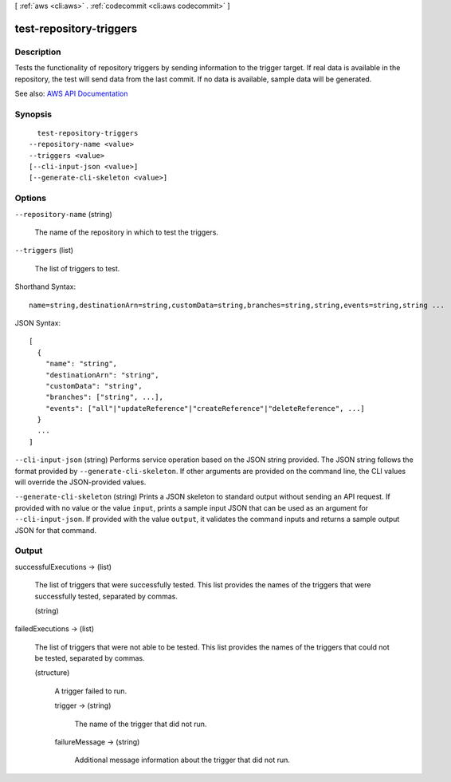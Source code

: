 [ :ref:`aws <cli:aws>` . :ref:`codecommit <cli:aws codecommit>` ]

.. _cli:aws codecommit test-repository-triggers:


************************
test-repository-triggers
************************



===========
Description
===========



Tests the functionality of repository triggers by sending information to the trigger target. If real data is available in the repository, the test will send data from the last commit. If no data is available, sample data will be generated.



See also: `AWS API Documentation <https://docs.aws.amazon.com/goto/WebAPI/codecommit-2015-04-13/TestRepositoryTriggers>`_


========
Synopsis
========

::

    test-repository-triggers
  --repository-name <value>
  --triggers <value>
  [--cli-input-json <value>]
  [--generate-cli-skeleton <value>]




=======
Options
=======

``--repository-name`` (string)


  The name of the repository in which to test the triggers.

  

``--triggers`` (list)


  The list of triggers to test.

  



Shorthand Syntax::

    name=string,destinationArn=string,customData=string,branches=string,string,events=string,string ...




JSON Syntax::

  [
    {
      "name": "string",
      "destinationArn": "string",
      "customData": "string",
      "branches": ["string", ...],
      "events": ["all"|"updateReference"|"createReference"|"deleteReference", ...]
    }
    ...
  ]



``--cli-input-json`` (string)
Performs service operation based on the JSON string provided. The JSON string follows the format provided by ``--generate-cli-skeleton``. If other arguments are provided on the command line, the CLI values will override the JSON-provided values.

``--generate-cli-skeleton`` (string)
Prints a JSON skeleton to standard output without sending an API request. If provided with no value or the value ``input``, prints a sample input JSON that can be used as an argument for ``--cli-input-json``. If provided with the value ``output``, it validates the command inputs and returns a sample output JSON for that command.



======
Output
======

successfulExecutions -> (list)

  

  The list of triggers that were successfully tested. This list provides the names of the triggers that were successfully tested, separated by commas.

  

  (string)

    

    

  

failedExecutions -> (list)

  

  The list of triggers that were not able to be tested. This list provides the names of the triggers that could not be tested, separated by commas.

  

  (structure)

    

    A trigger failed to run.

    

    trigger -> (string)

      

      The name of the trigger that did not run.

      

      

    failureMessage -> (string)

      

      Additional message information about the trigger that did not run.

      

      

    

  

